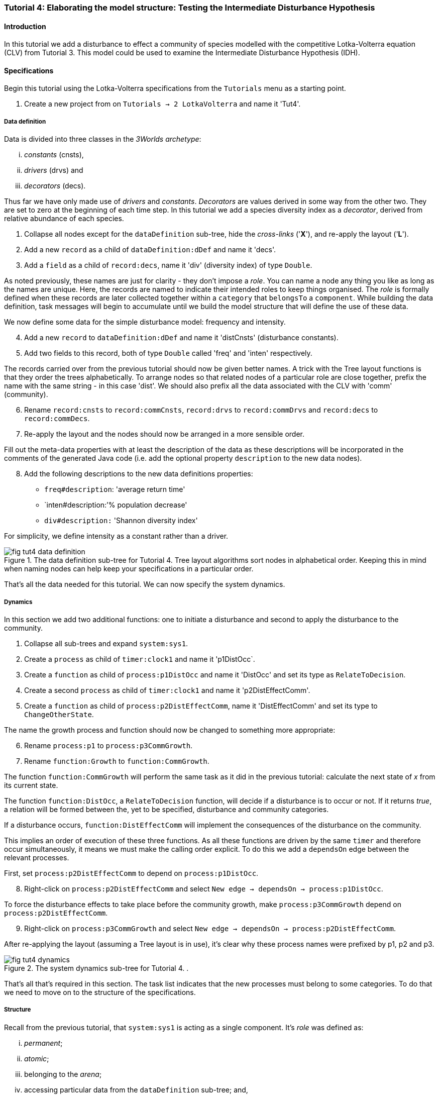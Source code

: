 === Tutorial 4: Elaborating the model structure: Testing the Intermediate Disturbance Hypothesis

==== Introduction

In this tutorial we add a disturbance to effect a community of species modelled with the competitive Lotka-Volterra equation (CLV) from Tutorial 3. This model could be used to examine the Intermediate Disturbance Hypothesis (IDH). 

==== Specifications

Begin this tutorial using the Lotka-Volterra specifications from the `Tutorials` menu as a starting point.

. Create a new project from on `Tutorials -> 2 LotkaVolterra` and name it 'Tut4'.

===== Data definition

Data is divided into three classes in the _3Worlds archetype_:

... _constants_ (cnsts), 

... _drivers_ (drvs) and 

... _decorators_ (decs). 

Thus far we have only made use of _drivers_ and _constants_. _Decorators_ are values derived in some way from the other two. They are set to zero at the beginning of each time step. In this tutorial we add a species diversity index as a  _decorator_, derived from relative abundance of each species.

. Collapse all nodes except for the `dataDefinition` sub-tree, hide the _cross-links_ ('*X*'), and re-apply the layout ('*L*').

. Add a new `record` as a child of `dataDefinition:dDef` and name it 'decs'.

. Add a `field` as a child of `record:decs`, name it 'div' (diversity index) of type `Double`.

As noted previously, these names are just for clarity - they don't impose a _role_. You can name a node any thing you like as long as the names are unique. Here, the records are named to indicate their intended roles to keep things organised. The _role_ is formally defined when these records are later collected together within a `category` that `belongsTo` a `component`. While building the data definition, task messages will begin to accumulate until we build the model structure that will define the use of these data.

We now define some data for the simple disturbance model: frequency and intensity.

[start = 4]

. Add a new `record` to `dataDefinition:dDef` and name it 'distCnsts' (disturbance constants).

. Add two fields to this record, both of type `Double` called 'freq' and 'inten' respectively. 

The records carried over from the previous tutorial should now be given better names. A trick with the Tree layout functions is that they order the trees alphabetically. To arrange nodes so that related nodes of a particular role are close together, prefix the name with the same string - in this case 'dist'. We should also prefix all the data associated with the CLV with 'comm' (community).

[start = 6]

. Rename `record:cnsts` to `record:commCnsts`, `record:drvs` to `record:commDrvs` and `record:decs` to `record:commDecs`.

. Re-apply the layout and the nodes should now be arranged in a more sensible order.

Fill out the meta-data properties with at least the description of the data as these descriptions will be incorporated in the comments of the generated Java code (i.e. add the optional property `description` to the new data nodes).

[start = 8]

. Add the following descriptions to the new data definitions properties:

- `freq#description`: 'average return time'
- `inten#description:`'% population decrease'
- `div#description:` 'Shannon diversity index'

For simplicity, we define intensity as a constant rather than a driver.

[#fig-tut4-data-definition]
.The data definition sub-tree for Tutorial 4. Tree layout algorithms sort nodes in alphabetical order. Keeping this in mind when naming nodes can help keep your specifications in a particular order.
image::tutorial4IMG/fig-tut4-data-definition.png[align="center"]

That's all the data needed for this tutorial. We can now specify the system dynamics.

===== Dynamics

In this section we add two additional functions: one to initiate a disturbance and second to apply the disturbance to the community.

. Collapse all sub-trees and expand `system:sys1`.

. Create a `process` as child of `timer:clock1` and name it 'p1DistOcc`.

. Create a `function` as child of `process:p1DistOcc` and name it 'DistOcc' and set its type as `RelateToDecision`.

. Create a second `process` as child of `timer:clock1` and name it 'p2DistEffectComm'.

. Create a `function` as child of `process:p2DistEffectComm`, name it 'DistEffectComm' and set its type to `ChangeOtherState`.

The name the growth process and function should now be changed to something more appropriate:

[start = 6]

. Rename `process:p1` to `process:p3CommGrowth`.

. Rename `function:Growth` to `function:CommGrowth`.

The function `function:CommGrowth` will perform the same task as it did in the previous tutorial: calculate the next state of _x_ from its current state. 

The function `function:DistOcc`, a `RelateToDecision` function, will decide if a disturbance is to occur or not. If it returns _true_, a relation will be formed between the, yet to be specified, disturbance and community categories. 

If a disturbance occurs, `function:DistEffectComm` will implement the consequences of the disturbance on the community.

This implies an order of execution of these three functions. As all these functions are driven by the same `timer` and therefore occur simultaneously, it means we must make the calling order explicit. To do this we add a `dependsOn` edge between the relevant processes.

First, set `process:p2DistEffectComm` to depend on `process:p1DistOcc`.

[start=8]

. Right-click on `process:p2DistEffectComm` and select `New edge -> dependsOn -> process:p1DistOcc`.

To force the disturbance effects to take place before the community growth, make `process:p3CommGrowth` depend on `process:p2DistEffectComm`.

[start = 9]

. Right-click on `process:p3CommGrowth` and select `New edge -> dependsOn -> process:p2DistEffectComm`.

After re-applying the layout (assuming a Tree layout is in use), it's clear why these process names were prefixed by p1, p2 and p3.

[#fig-tut4-dynamics]
.The system dynamics sub-tree for Tutorial 4. .
image::tutorial4IMG/fig-tut4-dynamics.png[align="center"]

That's all that's required in this section. The task list indicates that the new processes must belong to some categories. To do that we need to move on to the structure of the specifications.

===== Structure

Recall from the previous tutorial, that `system:sys1` is acting as a single component. It's _role_ was defined as:

... _permanent_;

... _atomic_; 

... belonging to the _arena_; 

... accessing particular data from the `dataDefinition` sub-tree; and,

... has `process:p1` applied to it.

The _arena_ is a special category. It must exist in every specification. Any data associated with it (_constants_, _drivers_ and _decorators_) is available to all `functions`: the data is global. 

The _role_ of a `component` is defined by its `componentType`. We'll need two `ComponentTypes`; one for the community (the CLV equation) and one for the disturbance. We also need a `relationType` to define the association between the disturbance and the effected community.

. Create a `structure` as child of `system:sys1`.

. Create a `componentType` as a child of `structure:struc1` and name it 'distType'.

. Create a `component` as child of `componentType:distType` and name it 'dist'.

. Create a second `componentType` as child of `structure:struc1` and name it 'commType'.

. Create a `component` as child of `componentType:commType` and name it 'comm'.

. Create a `relationType` as child of `structure:struc1` and name it 'distEffectComm'.

Before proceeding to the definition of the _roles_ of these component types, we should redefine the _role_ of `system:sys1` that we inherited from Tutorial 3 when starting this project.

`system:sys1`, in aliasing as a `componentType`, must now be redefined as an `assemblage` with no functions or data associated with it. 

First, arrange the graph display so only relevant parts are displayed. These instructions are as tedious to write as they are to follow, but its worth it.

[start = 7]

. Collapse all nodes to the root node.

. Expand all nodes from the root node.

. Collapse `experiment:expt` and `userInterface:gui` sub-trees to the root.

. Collapse `dimensioner:nspp` to `dataDefinition:dDef`.

. If you want, you can collapse all `fields` and `tables` into their respective tables.

. Collapse `record:AVPopulation` and `record:AVEphemeral` to `predefined:*categories*`.

. Collapse `category:*group*`, `category:*space*`, `category:*relation*` and `category:*lifecycle*` to `categorySet:*systemElements*`.

. Collapse `dynamics:sim1` from `system.sys1`.

. Re-apply the layout.

Redefine the _role_ of `system:sys1` as an `assemblage`.

[start = 16]

. Right-click on `system:sys1` and select `Delete edge -> belongsTo -> category:*atomic*`.

. Right-click again on `system:sys1` and select `New edge -> belongsTo -> category:*assemblage*`.

Remove the data associated with the _arena_.

[start = 18]

. Right-click on `category:*arena*` and select `Delete edge -> drivers -> record:commDrvs`.

. Right-click again on  `category:*arena*` and select `Delete edge -> constants -> record:commCnsts`.

`system:sys` is now defined as simply a _permanent assemblage_ belonging to the _arena_.

Now define a `categorySet` to partition data between the disturbance and community. Category sets contain mutually exclusive categories: something can belong to one or the other but not both. Since disturbance and community is all there is in this model, this is the 'world' of the model so this seems a reasonable name for this set of categories. 

[start = 20]

. Create a `categorySet` as child of `structure:struc1` and name it 'world'.

. Create a `category` as child of `categorySet:world` and name it 'distCat'.

. Create another `category` as child of `categorySet:world` and name it 'commCat'.

Define the data for these new categories.

[start = 23]

. Right-click on `category:commCat` and create the following edges:

... `drivers -> record:commDrvs`.

... `constants -> record:commCnsts`.

... `decorators -> record:commDecs`.

. Right-click on `category:commDist` and select `New edge -> constants -> record:distCnsts`.


Now define the _roles_ of the new component types for the community and disturbance. Both belong to the  _permanent_, _atomic_, and _component_ categories and accesses data through their respective categories.

[start = 25]

. Right-click on `componentType:commType` and create `belongsTo` edges to `category:*permanent*`,`category:*atomic*`,`category:*component*` and `category:commCat`. 

. Right-click on `componentType:distType` and create `belongsTo` edges to `category:*permanent*`,`category:*atomic*`,`category:*component*` and `category:distCat`. 

Now define the relation between disturbance and the community.

[start = 27]

. Right-click on `relationType:distEffectComm` and create edges:

... `fromCategory -> distCat`.

... `toCategory -> commCat`.

Finally, add initialisation functions for the disturbance and community component types:

[start = 28]

. Create an `initFunction` as child of `componentType:commType` and name it 'InitComm'.

. Create an `initFunction` as child of `componentType:distType` and name it 'InitDist'.

. Delete `initFunction:Init`. This was carried over from Tutorial 3 as its no longer needed.

[#fig-tut4-structure]
.The structure sub-tree for Tutorial 4. .
image::tutorial4IMG/fig-tut4-structure.png[align="center"]

That's all that is required in this section. To finish up, we now need to connect various various sub-trees of the graph to each other. Foremost among these is to associate processes with the new structure.

===== Relations between sub-trees

Currently, `process:p3CommGrowth` is applied to `category:*arena*`. We want re-apply this process to `category:commCat`.

. Expand `dynamics:sim1` from `system:sys1` and re-apply the layout.

. Delete the `appliesTo` edge between `process:p3CommGrowth` and `category:*arena*` and re-apply it by creating an `appliesTo` edge to `category:commCat`.

The task list now has two tasks: to connect both disturbance processes to either a `category` or a `relationType`.

[start = 3]

. Create `appliesTo` edges from both `process:procDistEffects` and `process:procDistOccurrence` to `relationType:distEffectComm`.

We have inherited a data tracker from the previous tutorial that tracks the population _x_. We need a second data tracker to follow the species diversity index 'div'. But first we need to ensure the data tracker of _x_ is tracking the correct `component`. Currently, it's tracking `system:sys1` (*and not complaining!*),

. Delete the edge from `dataTracker:trk1` to `system:sys1`.

. Create a `trackComponent` edge from `dataTracker:trk1` to `component:comm`.

. Create a `dataTracker` as child of `process:procCommGrowth` and select the default type `DataTrackerD0`.

. Create a `trackField` edge from `dataTracker:trk2` to `field:div`.

. Create a `trackComponent` edge from `dataTracker:trk2` to `component:comm`.


===== User interface

The specifications have inherited a controller, time series and table for _x_ from the previous tutorial. We just need one more time series to view the species diversity index ('div'). We can take this opportunity to learn more about defining the simulator's user interface.
The `tab` node can contain upto two widgets or two containers that in turn can contain widgets (or a combination of both). What we need then is:

.. tab
... table widget
...    container
.... srs x widget
.... srs diversity widget

This means we need to insert a `container` and set the `widget:srsx` and the new `widget:srsdiv` as children of it. We don't need to delete them and their edges. Instead, we can delete the parent-child link, insert a container and re-establish the parent-child links.

. Expand the `userInterface:gui` sub-tree from the root and re-apply the layout.

. Right-click on `tab:tab1` and select `Delete child edge -> widget:srsx`.

. Create a `container` as child of `tab:tab1`.

. Create a new child edge from `container:cont1` to `widget:srsx`.

. Create a new `widget` as child of `container:cont1`, name it 'srsdiv' and select its class as `SimpleTimeSeriesWIdget`.

. Create a `trackSeries` edge  from `widget:srsdiv` to `dataTracker:trk2`.

The simulation can now be run but, of course, we have yet to add code to the various functions. Here, we'll just add code snippets but if you prefer, you can create a java project and add the code there instead.

===== Java code

. Add a `snippet` to each of the three`functions` and two `initFunctions` in the specifications. Add the following code to the `JavaCode` property of each snippet:

`function:InitComm`:

[source,Java]
-----------------
double initFreq = 1.0 / x.size();
focalDrv.x.fillWith(initFreq);
for (int i = 0; i < r.size(0); i++) {
	focalCnt.r.setByInt(random.nextDouble(), i);
	focalCnt.K.setByInt(5.0 + initFreq + random.nextDouble(), i);
	for (int j = 0; j < alpha.size(1); j++) {
		if (i == j)
			focalCnt.alpha.setByInt(1.0, i, j);
		else
			focalCnt.alpha.setByInt(max(0.0001, random.nextDouble()), i, j);
	}
}
-----------------


`function:InitDist`:

[source, Java]
-----------------
focalCnt.freq = 5 + random.nextInt(50);
focalCnt.inten = random.nextDouble()*100;
-----------------

`function:CommGrowth`:
[source, Java]
-----------------
// growth
double[] dxdt = new double[x.size(0)];
for (int i = 0; i < x.size(0); i++) {
	double sum = 0;
	for (int j = 0; j < alpha.size(1); j++)
		sum += alpha.getByInt(i, j) * x.getByInt(j);
	dxdt[i] = r.getByInt(i) * x.getByInt(i) * (1 - sum / K.getByInt(i));
}
for (int i = 0; i < dxdt.length; i++)
	focalDrv.x.setByInt(Math.max(x.getByInt(i) + dxdt[i] * dt, 0.0), i);

// compute diversity
double xtot = 0.0;
for (int i = 0; i < focalDrv.x.size(0); i++)
	xtot += focalDrv.x.getByInt(i);
focalDec.div = 0.0;
for (int i = 0; i < focalDrv.x.size(0); i++)
	if (focalDrv.x.getByInt(i) > 0.0)
		focalDec.div -= (focalDrv.x.getByInt(i) / xtot) * log(focalDrv.x.getByInt(i) / xtot);

-----------------

`function:DistOccurrence`:
[source, Java]
--------------------
double proba = 1.0 / freq;
if (random.nextDouble() < proba)
	return true;
else
	return false;

--------------------

`function:DistEffectsComm`:
[source, Java]
---------------------
for (int i = 0; i < x.size(); i++)
	if (x.getByInt(i) > K.getByInt(i) * inten / 100000.0)
		otherDrv.x.setByInt(otherDrv.x.getByInt(i) * K.getByInt(i) * inten / 100000.0, i);
---------------------


==== Next

The next tutorial introduces the event timer to drive disturbance.
